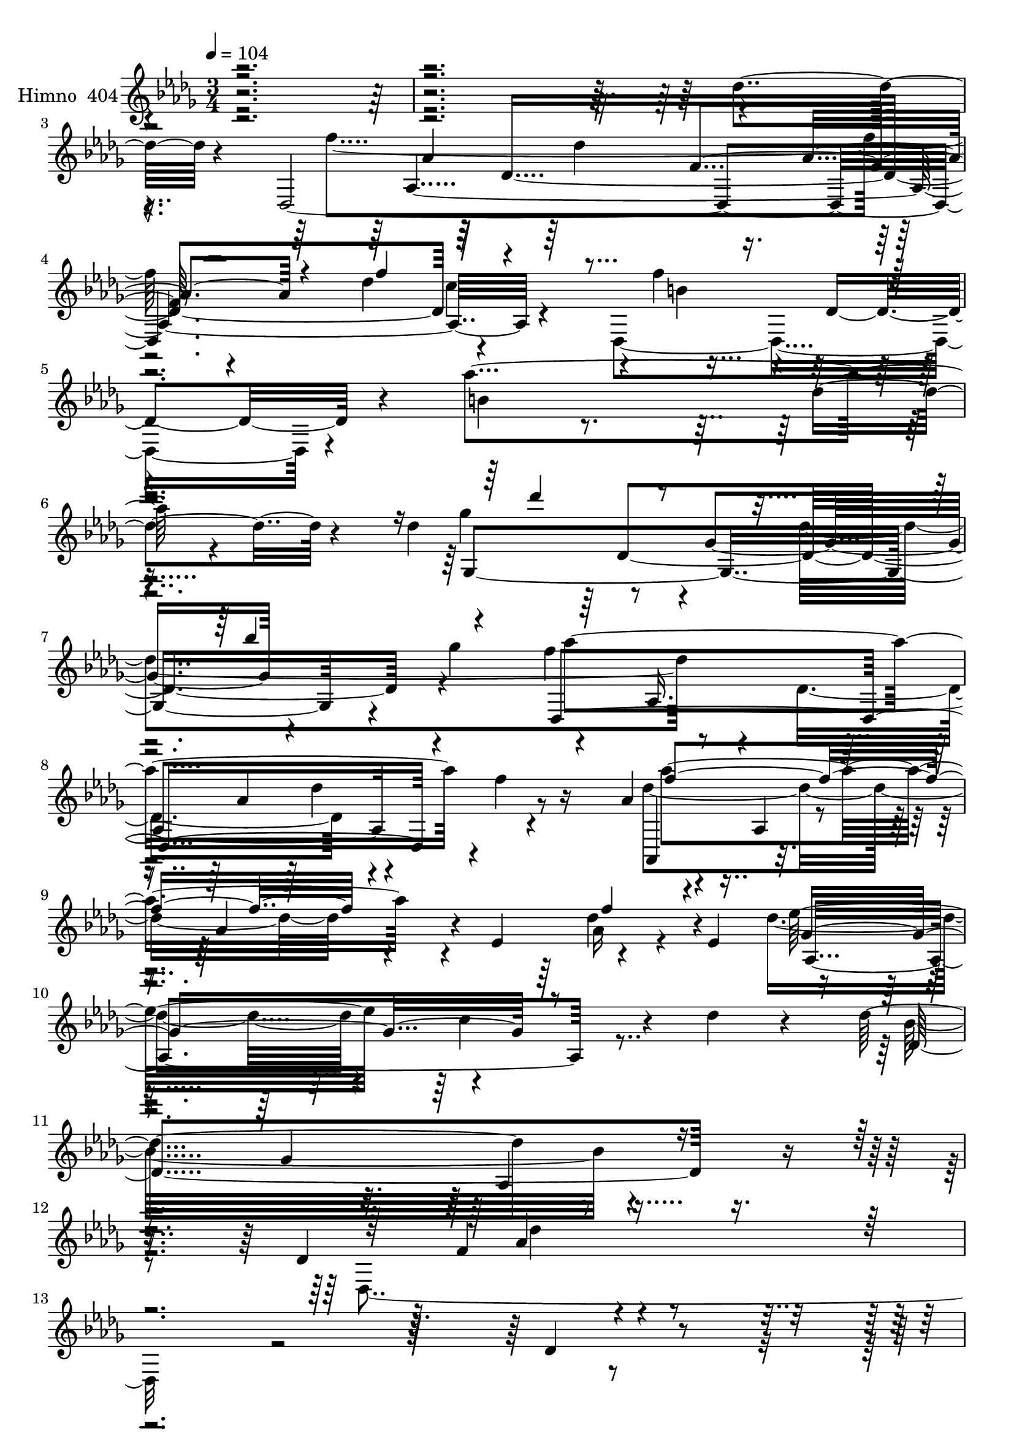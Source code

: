 % Lily was here -- automatically converted by c:/Program Files (x86)/LilyPond/usr/bin/midi2ly.py from mid/404.mid
\version "2.14.0"

\layout {
  \context {
    \Voice
    \remove "Note_heads_engraver"
    \consists "Completion_heads_engraver"
    \remove "Rest_engraver"
    \consists "Completion_rest_engraver"
  }
}

trackAchannelA = {


  \key des \major
    
  \set Staff.instrumentName = "untitled"
  
  \time 3/4 
  

  \key des \major
  
  \tempo 4 = 104 
  \skip 4*10729/120 
  \tempo 4 = 120 
  \skip 1*8 
  \tempo 4 = 120 
  \skip 1*29 
  \tempo 4 = 120 
  
}

trackA = <<
  \context Voice = voiceA \trackAchannelA
>>


trackBchannelA = {
  
  \set Staff.instrumentName = "Himno  404"
  
}

trackBchannelB = \relative c {
  r4*609/120 des''4*119/120 r4*44/120 des,,4*488/120 c''4*92/120 
  r4*3/120 f4*56/120 r4*11/120 des,4*52/120 r4*18/120 aes''4*318/120 
  r4*111/120 des,4*95/120 r8 ges,4*136/120 r4*54/120 ges'4*106/120 
  r4*46/120 aes,,4*272/120 f''4*26/120 r16 aes,4*67/120 r4*25/120 aes,4*20/120 
  r4*40/120 aes'4*58/120 r4*6/120 ees4*71/120 r4*55/120 ees4*77/120 
  r4*269/120 c'4*59/120 r4*17/120 des4*29/120 r4*52/120 des32*19 
  r4*157/120 des,4*145/120 r4*394/120 des4*59/120 r4*92/120 des,,4*333/120 
  r4*32/120 c''4*28/120 r4*43/120 b4*79/120 r4*71/120 b4*92/120 
  r4*50/120 des,4*39/120 r4*28/120 des'4*22/120 r4*44/120 des4*116/120 
  r4*38/120 ges,4*74/120 r4*52/120 des'4*58/120 r4*13/120 ges,4*83/120 
  r4*64/120 aes4*84/120 r4*136/120 des4*59/120 r4*5/120 aes,4*98/120 
  r4*59/120 des4*101/120 r4*100/120 f'4*52/120 r4*19/120 aes,,32*5 
  r4*66/120 aes'4*88/120 r4*42/120 aes4*131/120 r4*8/120 f'4*80/120 
  r4*127/120 ees,4*152/120 r4*137/120 des'4*325/120 r4*64/120 des16*5 
  r4*2/120 aes4*14/120 r4*50/120 aes4*100/120 r4*50/120 des,4*47/120 
  r4*29/120 c'4*24/120 r4*48/120 des,,4*301/120 r4*42/120 des''4*33/120 
  r16 des4*161/120 r4*65/120 aes4*97/120 r4*40/120 ges4*83/120 
  r4*57/120 aes4*80/120 r4*132/120 des4*103/120 r4*34/120 aes4*80/120 
  r4*5/120 des,4*87/120 r4*117/120 f'4*50/120 r4*20/120 des,4*38/120 
  r16. des4*185/120 r4*111/120 des'4*95/120 r4*54/120 des4*175/120 
  r4*44/120 aes4*146/120 r4*66/120 f4*96/120 r4*58/120 des4*62/120 
  r4*5/120 f4*10/120 r4*67/120 des'4*58/120 r4*18/120 aes4*48/120 
  r4*56/120 des4*80/120 ees,4*127/120 r4*48/120 des'4*69/120 r4*12/120 des, 
  r4*47/120 ges'4*83/120 c,4*26/120 r4*44/120 ges'4*64/120 aes,,4*128/120 
  r4*96/120 bes4*294/120 r4*44/120 bes'4*104/120 r4*116/120 des4*39/120 
  r4*25/120 aes4*151/120 r4*51/120 ees'4*80/120 r4*2/120 ees,4*130/120 
  r4*56/120 des''4*53/120 des,,4*0/120 r4*69/120 ges'4*92/120 r4*50/120 ges4*77/120 
  r4*55/120 c4*72/120 r4*77/120 ges4*155/120 r4*53/120 ges4*113/120 
  r4*34/120 ges4*111/120 r4*477/120 des4*59/120 r4*89/120 f4*287/120 
  r4*4/120 des,4*70/120 r4*27/120 c'4*84/120 r8 des,4*92/120 r4*202/120 des'4*109/120 
  r4*52/120 des4*84/120 r4*57/120 des4*104/120 r4*34/120 des4*19/120 
  r4*43/120 des4*98/120 r4*92/120 des4*59/120 r4*111/120 des4*94/120 
  r4*49/120 des4*72/120 r4*61/120 des8. r4*52/120 des4*44/120 r4*24/120 f,4*86/120 
  r4*129/120 ges4*231/120 r4*62/120 des'4*70/120 r4*3/120 ges,4*92/120 
  r4*128/120 des'4*35/120 r4 aes4*152/120 r4*1/120 des,4*141/120 
  r4*243/120 des''4*89/120 r4*50/120 f,4*102/120 r4*5/120 aes,4*380/120 
  r4*74/120 des4*76/120 r32*9 
  | % 56
  des'4*89/120 r4*66/120 des4*101/120 r8 ges,4*68/120 r4*66/120 ges'4*62/120 
  r4*2/120 des4*11/120 r4*49/120 des4*117/120 r4*39/120 des,4*158/120 
  r4*36/120 aes'4*12/120 r4*58/120 f'4*205/120 r4*31/120 des,4*166/120 
  r4*9/120 des'4*79/120 r4*48/120 des4*76/120 r4*56/120 aes4*36/120 
  r4*100/120 
  | % 61
  des4*64/120 r4*76/120 ges4*51/120 r4*87/120 des,,4*44/120 r4*92/120 aes4*324/120 
  r4*40/120 des''4*94/120 r4*49/120 aes,4*351/120 b'4*80/120 r8 aes'4*124/120 
  r4*20/120 des,,4*58/120 r4*7/120 des'4*21/120 r4*36/120 des4*160/120 
  bes4*40/120 r16 des4*92/120 r4*40/120 des4*18/120 r8 aes'4*322/120 
  r4*81/120 f,4*93/120 r4*68/120 f4*143/120 r4*43/120 aes,4*370/120 
  r4*46/120 ees''4*82/120 r4*57/120 ees,4*89/120 r4*124/120 ees'4*43/120 
  r4*107/120 des4*131/120 r4*11/120 des,4*64/120 r4*6/120 ees4*28/120 
  r4*42/120 f4*51/120 r4*17/120 des,4*26/120 r4*58/120 ees'4*66/120 
  r4*72/120 ees4*80/120 r4*40/120 des4*36/120 r4*46/120 des4*13/120 
  r4*59/120 ges4*106/120 r4*36/120 aes,4*56/120 r4*9/120 ges'4*27/120 
  r4*39/120 ges4*74/120 r4*65/120 f4*57/120 r4*10/120 bes,4*127/120 
  r4*4/120 f'4*73/120 r4*134/120 aes4*177/120 r4*28/120 des,4*214/120 
  r4*56/120 ees4*124/120 r4*11/120 c'4*37/120 r4*11/120 f,4*68/120 
  r4*9/120 bes,4*19/120 r4*41/120 ges'4*190/120 r4*18/120 c,4*101/120 
  r4*107/120 des'4*233/120 r4*55/120 bes4*74/120 r4*2/120 f4*44/120 
  r4*43/120 f4*175/120 r4 des4*28/120 r4*110/120 aes16*9 r4*42/120 des,4*70/120 
  r4*24/120 c'4*76/120 r4*64/120 aes4*97/120 r4*121/120 aes4*48/120 
  r4*36/120 des4*19/120 r4*48/120 des4*208/120 r4*13/120 aes4*96/120 
  r4 aes'4*154/120 r4*138/120 des,4*88/120 r4*41/120 aes4*89/120 
  r4*2/120 f4*95/120 r4*35/120 f4*76/120 r4*62/120 aes4*84/120 
  r4*56/120 ges4*273/120 r4*13/120 aes,4*9/120 r4*68/120 ges'4*181/120 
  r4*56/120 ges4*19/120 r4*54/120 aes4*39/120 r4*48/120 ges4*32/120 
  r4*40/120 f4*88/120 r4*67/120 f4*22/120 r4*367/120 des'4*10/120 
  r4*154/120 f'4*290/120 r4*36/120 des4*73/120 r4*37/120 des,,4*319/120 
  r4*127/120 des''4*174/120 r4*57/120 ges,4*63/120 r4*3/120 bes'4*92/120 
  r4*57/120 des,4*131/120 r4*12/120 des,4*193/120 r16 aes4*38/120 
  r4*8/120 aes'4*231/120 r4*50/120 aes4*19/120 r4*42/120 aes,4*248/120 
  r4*24/120 aes'4*128/120 r4*9/120 f'4*125/120 r4*11/120 aes,4*81/120 
  r4*54/120 aes4*108/120 r4*104/120 aes,,4*290/120 r4*127/120 f'''4*261/120 
  r32 des,4*58/120 r4*25/120 c'4*78/120 r8 des,4*80/120 r4*138/120 des4*43/120 
  r4*34/120 des'4*23/120 r16 des4*208/120 r4*20/120 aes4*122/120 
  r4*20/120 ges4*6/120 r4*66/120 des'4*216/120 r4*58/120 des4*53/120 
  r32 des,16 r4*22/120 aes'4*100/120 r4*58/120 des,4*199/120 r4*71/120 b'4*55/120 
  r4*85/120 aes'4*28/120 r4*116/120 bes,,4*76/120 r4*58/120 des'16*5 
  r4*52/120 des4*16/120 r4*50/120 aes,,4*78/120 r4*67/120 f''4*134/120 
  r4*14/120 des4*70/120 r4*64/120 f4*47/120 r4*26/120 <des des' >4*18/120 
  r4*11/120 des, r4*14/120 ees'4*84/120 r4*4/120 ees,4*126/120 
  r4*47/120 des'4*67/120 r4*8/120 des,4*16/120 r4*48/120 ges'4*124/120 
  r4*22/120 aes,4*48/120 r4*13/120 ges'4*37/120 r4*26/120 des4*56/120 
  r4*5/120 ees4*11/120 r4*62/120 f4*70/120 r8 des4*84/120 r4*48/120 ees4*76/120 
  r4*64/120 aes4*203/120 r4*61/120 des,4*70/120 r4*62/120 ees,4*146/120 
  r4*42/120 ges'4*74/120 r4*52/120 aes,4*16/120 r4*38/120 ges'4*204/120 
  r4*6/120 aes,4*80/120 r4*121/120 des,4*333/120 r4*20/120 ges'4*85/120 
  r8 aes,4*247/120 r4*121/120 f''4*254/120 r4*19/120 des,4*52/120 
  r4*38/120 c'4*76/120 r4*59/120 des,4*81/120 r4*140/120 des4*42/120 
  r4*32/120 des'4*20/120 r4*42/120 des4*204/120 r4*20/120 des,4*76/120 
  r4*140/120 aes''4*132/120 r4*13/120 des,,4*173/120 r4*49/120 f'4*27/120 
  r4*28/120 aes,4*82/120 r4*14/120 aes,4*79/120 r4*55/120 aes4*89/120 
  r4*59/120 aes4*87/120 r4*140/120 aes4*204/120 r4*111/120 des4*96/120 
  r4*2/120 des,4*16/120 r4*71/120 des'4*109/120 r4*82/120 des'4*146/120 
  r4*83/120 des,,,4*1310/120 
}

trackBchannelBvoiceB = \relative c {
  \voiceTwo
  r4*774/120 f''4*313/120 r4*107/120 des4*80/120 r4*73/120 des,,4*125/120 
  r4*22/120 b''4*304/120 r4*140/120 ges'4*117/120 r4*82/120 des4*335/120 
  r4*16/120 des,4*170/120 r4*106/120 des'4*176/120 r4*83/120 aes16 
  r4*103/120 des4*222/120 r4*219/120 bes32*19 r4*158/120 des,,4*320/120 
  r4*364/120 f'4*207/120 r4*8/120 aes,4*37/120 r4*26/120 des,4*88/120 
  r4*69/120 des,4*312/120 r4*127/120 ges4*112/120 r4*92/120 aes'4*84/120 
  r4*126/120 des4*70/120 r4*72/120 des32*5 r4*199/120 aes4*98/120 
  r4*61/120 aes4*57/120 r4*80/120 des4*55/120 r4*85/120 des4*91/120 
  r4*43/120 f4*147/120 r4*130/120 aes4*219/120 r4*58/120 des,4*64/120 
  r4*87/120 ees4*487/120 r4*186/120 des4*72/120 r4*34/120 f4*69/120 
  r4*55/120 b,4*98/120 r4*42/120 b4*79/120 r4*64/120 des,4*51/120 
  r4*86/120 ges,4*138/120 r4*4/120 ges'4*76/120 r4*61/120 des'4*85/120 
  r4*54/120 aes'4*186/120 r4*248/120 des,4*188/120 r4*85/120 des4*53/120 
  r4*100/120 b4*204/120 r4*93/120 bes4*81/120 r4*67/120 f'4*356/120 
  r4*6/120 aes,,4*22/120 r4*55/120 des,4*196/120 r4*94/120 f''4*72/120 
  r4*10/120 des4*40/120 r4*62/120 ees,,4*170/120 r4*26/120 ges'' 
  r4*41/120 des,,4*72/120 r4*65/120 aes''4*108/120 r4*174/120 aes4*82/120 
  r4*70/120 des'4*155/120 r4*42/120 bes,4*93/120 r4*126/120 aes'32*13 
  r4*80/120 f4*49/120 r4*23/120 des'4*56/120 r32 ges,4*136/120 
  r4*56/120 ges4*72/120 r4*122/120 aes,,4*136/120 r4*61/120 aes''4*88/120 
  r4*133/120 des4*371/120 r4*70/120 des4*159/120 r4*490/120 des,,,4*354/120 
  r4*102/120 f''4*70/120 r4*74/120 b,4*70/120 r4*244/120 des'16*7 
  r4*70/120 bes4*76/120 r4*76/120 f4*209/120 r4*205/120 f4*82/120 
  r4*54/120 f,4*228/120 r4*122/120 ees'4*158/120 r4*125/120 c8. 
  r4*61/120 bes,4*311/120 r4*139/120 f'4*148/120 r4*546/120 aes'4*171/120 
  r4*55/120 aes4*50/120 r4*12/120 des,4*106/120 f'4*32/120 r4*37/120 f4*73/120 
  r4*76/120 b,4*35/120 r32*7 
  | % 56
  des,4 r16. ges'4*228/120 r4*58/120 bes4*85/120 r4*54/120 f4*92/120 
  r4*112/120 aes,8. r4*113/120 aes4*83/120 
  | % 59
  r4*54/120 aes4*65/120 r4*47/120 f4*63/120 r4*29/120 aes,4*84/120 
  r4*50/120 aes'4*88/120 r2 
  | % 61
  aes4*189/120 r4*91/120 f'4*42/120 r4*96/120 des4*92/120 bes4*58/120 
  r4*140/120 aes4*76/120 r4*72/120 f'4*258/120 r4*10/120 des,4*78/120 
  r4*5/120 c'4*70/120 r4*65/120 des,4*92/120 r4*252/120 bes4*220/120 
  r4*70/120 ges''8 r4*84/120 f4*139/120 r4*5/120 des,4*172/120 
  r4*99/120 aes'4*183/120 r4*78/120 aes4*33/120 r4*107/120 des4*82/120 
  r4*56/120 des4*74/120 r4*67/120 des4*77/120 r4*64/120 des32*13 
  r4*85/120 des4*46/120 r4*106/120 aes4*130/120 r16*5 aes4*102/120 
  r4*50/120 ges16*5 r4*121/120 des,4*65/120 r4*78/120 aes4*174/120 
  r4*97/120 bes''4*79/120 r8 bes,,4*182/120 r4*84/120 ees'4*58/120 
  r4*86/120 f4*149/120 r4*114/120 f4*59/120 r4*4/120 des,4*68/120 
  r4*4/120 ges'4*77/120 r8 ges4*77/120 r4*51/120 des,4*81/120 r4*55/120 aes4*71/120 
  r4*61/120 aes'4*84/120 r4*48/120 c'4*77/120 r4*68/120 ges4*171/120 
  r4*118/120 des'32*5 r4*85/120 des4*307/120 r4*140/120 des,,,4*347/120 
  r4*108/120 f''4*73/120 r4*76/120 aes4*131/120 r4*179/120 ges,,4*130/120 
  r4*9/120 ges'4*79/120 r4*57/120 bes'8 r4*95/120 f4*134/120 r4*9/120 aes,4*155/120 
  r4*59/120 f'4*39/120 r16 aes,,4*353/120 r4*64/120 des'4*181/120 
  r4*104/120 des4*51/120 r4*100/120 bes4*249/120 r4*62/120 bes4*102/120 
  r4*58/120 aes4*175/120 r4*531/120 des,,4*136/120 r4*3/120 des'''4*149/120 
  r4*36/120 f4*76/120 r4*35/120 b,4*71/120 des,4*179/120 r4*46/120 des4*139/120 
  r4*22/120 des''16*7 r4*76/120 des,4*70/120 r4*80/120 f4*108/120 
  r4*99/120 aes,4*107/120 r4*81/120 f4*125/120 r4*42/120 des4*276/120 
  r4*56/120 des4*82/120 r4*119/120 des'4*78/120 r4*57/120 aes'4*70/120 
  r4*64/120 c,4*83/120 r4*54/120 f4*62/120 r4*83/120 des4*89/120 
  r4*11/120 bes4*54/120 r4*52/120 aes,4*114/120 r4*102/120 des,4*326/120 
  r4*88/120 des4*316/120 r4 ges''4*198/120 r4*86/120 bes,4*74/120 
  r4*72/120 aes'4*280/120 r4*128/120 des,4*82/120 r4*123/120 f,4*97/120 
  r4*33/120 f4*14/120 r4*65/120 f'4*56/120 r4*229/120 des4*81/120 
  r4*52/120 f4*204/120 r4*70/120 <des ees >4*79/120 r4*64/120 aes4*117/120 
  r4*94/120 ees4*12/120 r4*57/120 des4*48/120 r4*25/120 f4*16/120 
  r4*54/120 ees,,4*198/120 r4*58/120 des4*68/120 r4*69/120 aes'''4*272/120 
  r4*55/120 c4*78/120 r4*54/120 bes,4*138/120 r8 ges4*76/120 r4*65/120 des'4*69/120 
  r4*62/120 des4*67/120 r4*65/120 aes'4*80/120 r4*50/120 c4*196/120 
  r4*2/120 aes,4*49/120 r4*7/120 f'4*52/120 r4*74/120 aes,,32*5 
  r8 c'4*147/120 r4 des'4*242/120 r4*36/120 aes4*85/120 r4*63/120 des4*177/120 
  r4*108/120 des4*17/120 r4*137/120 des,,4*328/120 r4*95/120 des4*328/120 
  r4*122/120 bes4*126/120 r4*12/120 bes'4*66/120 r4*62/120 ges''4*48/120 
  r4*106/120 f4*136/120 r4*152/120 aes,4*88/120 r4*58/120 aes,,4*151/120 
  r4*145/120 f'''4*47/120 r4*102/120 ges,32*23 r4*132/120 des,,4*86/120 
  r4*88/120 ges'4*319/120 r4*109/120 aes,4*73/120 des''4*1181/120 
}

trackBchannelBvoiceC = \relative c {
  r4*842/120 aes'4*432/120 r4*82/120 b'4*64/120 r4*364/120 des4*59/120 
  r4*95/120 ges,,4*304/120 r4*102/120 f''4*116/120 r4*98/120 aes,4*148/120 
  r8 aes,,4*80/120 r4*177/120 des''4*53/120 r4*81/120 ees32*19 
  r4*155/120 des,4*297/120 r4*156/120 f4*146/120 r4*602/120 aes,4*89/120 
  r16*5 f'4*37/120 r4*88/120 f4*246/120 r4*190/120 ges4*134/120 
  r4*132/120 ges4*70/120 r4*80/120 aes4*194/120 r4*234/120 des,,,4*368/120 
  r4*54/120 f''4*106/120 r4*31/120 aes4*193/120 r4*82/120 f,4*144/120 
  r4*133/120 f'4*51/120 r4*104/120 bes,,4*44/120 r4*104/120 aes4*206/120 
  r4*112/120 des4*208/120 r4*104/120 des'4*142/120 r4*52/120 des,4*97/120 
  r4*252/120 ges'32*11 r4*114/120 ges4*64/120 r4*73/120 des r4*59/120 des4*69/120 
  r4*233/120 des,,4*134/120 r4*291/120 f''4*212/120 r4*158/120 a,4*84/120 
  r4*142/120 aes,4*178/120 r4*110/120 aes'4*221/120 r4*69/120 f4*122/120 
  r4*65/120 ges'4*145/120 r4*50/120 ees,,4*28/120 r4*38/120 f''4*57/120 
  r4*81/120 aes4*209/120 r4*72/120 c4*89/120 r4*65/120 f,4*80/120 
  r4*56/120 f4*65/120 r4*61/120 ges,4*140/120 r4*13/120 f'4*187/120 
  r4*87/120 aes8. r4*52/120 ees,,4*166/120 r4*28/120 ees r4*36/120 des4*51/120 
  r4*77/120 aes'''4*146/120 r4*58/120 aes,4*80/120 r4*136/120 des,4*328/120 
  r4*111/120 f'4*161/120 r4*554/120 aes,16*7 r4*54/120 f'4*70/120 
  r4*58/120 b,4*68/120 r4*74/120 aes'4*124/120 r4*193/120 bes,,4*277/120 
  r4*6/120 ges''4*64/120 r4*82/120 des,,4*354/120 r4*132/120 aes'''4*304/120 
  r4*111/120 des,4*161/120 r4*194/120 des4*18/120 r4*208/120 bes4*178/120 
  r4*124/120 des4*160/120 r8*9 des,16*13 r4*69/120 des4*328/120 
  r4*127/120 ges4*286/120 r4*139/120 des4*302/120 r32*7 des4*398/120 
  r4*10/120 f''4*227/120 r4*167/120 aes4*62/120 r4*76/120 c,4*64/120 
  r4*78/120 des4*40/120 r4*96/120 ees4*368/120 r4*72/120 des,,4*325/120 
  r4*85/120 f''4*94/120 r4*51/120 b,4*37/120 r4*244/120 ges'4*220/120 
  r4*62/120 <bes ges,, > r4*82/120 des,16*5 r4*130/120 aes4*56/120 
  r4*88/120 des,,4*701/120 r4*111/120 f''4*200/120 r4*83/120 ges,4*34/120 
  r4*117/120 f32*7 r4*175/120 des4*42/120 r4*26/120 des4*24/120 
  r4*58/120 c'4*204/120 r4*69/120 f,4*72/120 r4*74/120 aes4*139/120 
  r4*197/120 c4*74/120 r4*126/120 des,4*69/120 r4*66/120 bes' r4*141/120 des,,4*237/120 
  r4*28/120 des''4*37/120 r4*35/120 ees,,4*204/120 r8 aes'4*72/120 
  r4*64/120 aes4*194/120 r4*69/120 ges4*82/120 r4*63/120 bes,4*362/120 
  r8. aes'4*166/120 r4*286/120 des,4*241/120 r4*91/120 f4*50/120 
  r4*65/120 des,4*311/120 r4*151/120 ges'4*194/120 r4*79/120 ges4*57/120 
  r4*97/120 des4*145/120 r4*284/120 des4*157/120 r4*118/120 des4*80/120 
  r4*61/120 ees4*323/120 r4*111/120 des4*250/120 r4*61/120 des4*106/120 
  r4*54/120 des4*176/120 r4*598/120 aes,4*71/120 r4*65/120 f''4*144/120 
  r4*24/120 c'32*5 r4*138/120 aes'4*59/120 r4*92/120 aes4*39/120 
  r4*185/120 bes,,4*208/120 r4*12/120 ges''8 r4*88/120 aes4*294/120 
  r4*118/120 des,,,4*356/120 r4*40/120 aes''4*56/120 r4*91/120 <des aes' >4*78/120 
  r4*197/120 des4*76/120 r8 ges4*64/120 r4*74/120 des,,4*64/120 
  r4*78/120 ees''4*322/120 r4*166/120 aes,4*183/120 r4*51/120 f'8 
  r4*57/120 f4*63/120 r4*84/120 b,4*77/120 r4*212/120 ges,4*143/120 
  r4*2/120 ges'4*84/120 r4*54/120 bes'4*69/120 r4*84/120 des,,,4*349/120 
  r4*57/120 des4*331/120 r4*76/120 des''8 r4*288/120 ees4*82/120 
  r4*57/120 aes,,,4*137/120 r4*218/120 des4*338/120 r4*8/120 aes''4*32/120 
  r4*40/120 ges4*104/120 r4*22/120 ees32*5 r4*54/120 f4*61/120 
  r4*76/120 aes,,4*143/120 r4*117/120 bes''4*84/120 r4*48/120 des16*7 
  r4*55/120 bes4*83/120 r4*57/120 f4*201/120 r4*63/120 f4*67/120 
  r4*64/120 ges4*68/120 r8 des4*58/120 r4*6/120 ees,4*67/120 r4*124/120 aes'32*13 
  r4*64/120 a,4*58/120 r4*81/120 ges'4*151/120 r4*54/120 ges4*66/120 
  r4*154/120 des,4*312/120 r4*193/120 aes'4*343/120 r32 f''4*69/120 
  r4*72/120 aes4*145/120 r4*163/120 ges4*190/120 r4*76/120 bes4*63/120 
  r4*93/120 des,4*146/120 r4*142/120 des4*91/120 r4*53/120 des4*218/120 
  r4*78/120 aes4*56/120 r4*94/120 aes,,4*343/120 r32*9 ges''4*181/120 
  r4*79/120 ges4*58/120 r4*42/120 bes4*149/120 r4*113/120 des,4*1216/120 
}

trackBchannelBvoiceD = \relative c {
  \voiceThree
  r4*843/120 aes''4*188/120 r4*35/120 aes4*59/120 r4*76/120 f'4*69/120 
  r4*684/120 des'4*84/120 r4*164/120 bes4*94/120 r4*52/120 des,,,4*325/120 
  r4*107/120 f''4*158/120 r4*86/120 f4*50/120 r4*85/120 ges,4*313/120 
  r4*253/120 ges4*166/120 r4*163/120 aes4*139/120 r4*672/120 des,32*7 
  r4*69/120 des4*63/120 r4*132/120 des,4*123/120 r4*253/120 des''4*122/120 
  r4*132/120 bes4*161/120 r4*418/120 des,4*167/120 r4*116/120 aes4*41/120 
  r4*99/120 f,4*422/120 r4*129/120 ges''4*141/120 r4*377/120 aes,4*173/120 
  r4*70/120 f'4*243/120 r4*187/120 f4*236/120 r4*197/120 des'4*157/120 
  r4*110/120 bes4*152/120 r4*429/120 f4*179/120 r4*236/120 des4*214/120 
  r4*159/120 ees4*83/120 r4*276/120 ees4*76/120 r4*92/120 des4*204/120 
  r4*74/120 aes'4*50/120 r4*28/120 des4*41/120 r4*68/120 c4*202/120 
  r4*65/120 aes8 r4*79/120 ees'32*13 r32*5 <aes, ges >4*94/120 
  r4*129/120 bes,4*76/120 r4*118/120 ees4*44/120 r4*110/120 des4*73/120 
  r4*201/120 des4*80/120 r4*66/120 c'4*199/120 r4*53/120 f,4*144/120 
  r8 aes,4*81/120 r4*109/120 ges'4*84/120 r4*138/120 bes,4*232/120 
  r4*143/120 des,4*269/120 r4*447/120 aes4*391/120 r4*526/120 ges'4*251/120 
  r4*109/120 aes'4*198/120 r4*286/120 aes,,4*342/120 r4*76/120 aes4*343/120 
  r4*382/120 ges'4*37/120 r4 des,4*262/120 r4*452/120 f'''2 r4*42/120 f,4*49/120 
  r4*37/120 c'4*82/120 r4*142/120 aes'4*119/120 r4*197/120 des4*372/120 
  r4*51/120 aes4*81/120 r4. des,8 r4*143/120 f,4*129/120 r4*66/120 aes4*58/120 
  r4*92/120 f,32*19 r4*109/120 f4*96/120 r4*41/120 ees4*148/120 
  r4*198/120 c''4*34/120 r4*39/120 c4*231/120 r4*133/120 aes4*184/120 
  r4*54/120 <des f > r4*53/120 des,,4*316/120 r4 des'''32*13 r4*222/120 des,,,4*348/120 
  r4*76/120 des''4*152/120 r4*102/120 des4*40/120 r4*98/120 des,4*154/120 
  r4*48/120 aes'4*89/120 r4*127/120 aes,4*202/120 r4*81/120 aes4*46/120 
  r4*107/120 des,4*288/120 r8 des''16. r4*37/120 ees,,4*290/120 
  r32*9 ees''4*268/120 r4*129/120 des4*206/120 r4*62/120 ges,,8 
  r4*218/120 aes4*268/120 r4*269/120 des'4*55/120 r4*82/120 ees4*179/120 
  r32*5 aes,4*72/120 r4*213/120 des,4*47/120 r4*101/120 ges4*82/120 
  r4*82/120 des,4*309/120 r4*148/120 f'4*168/120 r4*50/120 f,4*24/120 
  r4*84/120 des'4*92/120 r4*26/120 b4*68/120 r4*80/120 b4*31/120 
  r4*294/120 des'4*223/120 r4*38/120 des,4*61/120 r4*91/120 des,2. 
  r4*88/120 aes''4*340/120 r4*58/120 aes,,4*324/120 r4*114/120 des,4*410/120 
  r4*59/120 des4*397/120 r4*376/120 aes'''4*157/120 r4*51/120 aes4*73/120 
  r4*87/120 f'4*73/120 r4*823/120 des,,4*336/120 r4*78/120 des''4*217/120 
  r4*55/120 f4*31/120 r4*97/120 des4*73/120 r4*68/120 f,,4*217/120 
  r4*56/120 f4*142/120 r4*130/120 des''4*76/120 r32*9 c4*43/120 
  r4*24/120 c4*188/120 r4*162/120 aes,4*342/120 r4*10/120 b'4*62/120 
  r4*84/120 aes'4*137/120 r4*171/120 des4*174/120 r4*92/120 des,32*5 
  r4*144/120 aes,32*17 r4*91/120 f''4*63/120 r4*190/120 aes,4*70/120 
  r4*79/120 b,4*206/120 r4*141/120 a4*74/120 
  | % 109
  r4*130/120 aes'4*96/120 r4*203/120 des4*93/120 r4*169/120 aes4*53/120 
  r4*100/120 c4. r4*72/120 des4*62/120 r4*78/120 ees4*216/120 r4*38/120 ges,32*5 
  r4*59/120 bes,,4*193/120 r4*211/120 des4*296/120 r16 des4*10/120 
  r4*98/120 aes'4*124/120 r4*86/120 des'4*56/120 r4*78/120 ees4*192/120 
  r4*64/120 ges,4*84/120 r4 bes,4. r4*182/120 f'4*159/120 r4*346/120 aes4*183/120 
  r4*56/120 f'8 r8 b,4*63/120 r4*79/120 b4*25/120 r4*291/120 des'4*178/120 
  r4*82/120 des,4*47/120 r4*107/120 des,,4*332/120 r4*111/120 aes'''32*13 
  r4*86/120 des,4*61/120 r4*91/120 ees4*331/120 r4*159/120 des4*293/120 
  r4*53/120 aes4*151/120 r4*115/120 des,,4*1138/120 
}

trackBchannelBvoiceE = \relative c {
  r4*904/120 des'4*359/120 r4*749/120 des4*250/120 r4*94/120 aes''4*320/120 
  r4*104/120 aes4*174/120 r4*208/120 aes,,4*327/120 r4*376/120 aes4*59/120 
  r4*144/120 des'4*164/120 r4*1078/120 aes4*117/120 r4*247/120 des,,4*54/120 
  r4*137/120 bes'4*144/120 r4*5/120 f'4*198/120 r4*244/120 f4*187/120 
  r4*359/120 des4*85/120 r4*43/120 des4*82/120 r4*64/120 des16*5 
  r4*129/120 des,4*54/120 r4*404/120 c'4*92/120 r4*643/120 aes'4*115/120 
  r4*237/120 des,,4*74/120 r32*9 bes'4*78/120 r4*58/120 f'4*181/120 
  r4*385/120 aes,4*55/120 r4*378/120 aes'4*81/120 r32*15 aes,4*178/120 
  r4*108/120 des4*79/120 r4*145/120 aes,4*127/120 r4*174/120 f''4*21/120 
  r4*216/120 des4*74/120 r4*70/120 des'4*50/120 r4*772/120 bes4*74/120 
  r4*78/120 des,,32*21 r4*29/120 des4*18/120 r4. ees'4*77/120 r4*192/120 ees'4*208/120 
  r4*51/120 a,,4*72/120 r4*216/120 des4*84/120 r4*56/120 bes'4*85/120 
  r4*869/120 des,4*129/120 r4*59/120 des4*130/120 r4*592/120 bes4*79/120 
  r4*289/120 des,32*21 r4*370/120 f'4*51/120 r4*1816/120 des4*80/120 
  r4*87/120 aes'4*27/120 r4*122/120 b4*70/120 r4*460/120 des,4*256/120 
  r4*163/120 aes4*257/120 r4*352/120 des'4*54/120 r16*7 aes'4*87/120 
  r4*889/120 aes,,4*64/120 r4*214/120 des'4*106/120 r4*1306/120 des4*52/120 
  r4*95/120 f4*151/120 r4*107/120 f4*35/120 r4*97/120 f4*81/120 
  r4*54/120 f4*83/120 r4*69/120 des,4*18/120 r4*248/120 aes'4*23/120 
  r4*342/120 aes,32*19 r4*2/120 f'4*10/120 r32*23 aes4*81/120 r4*126/120 ees,4*104/120 
  r4*908/120 aes'4*80/120 r4*57/120 c4*159/120 r4*303/120 aes,4*16/120 
  r4*185/120 a4*74/120 r4*588/120 aes4*232/120 r4*224/120 aes,4*266/120 
  r4*641/120 des4*68/120 r4*139/120 bes'4*74/120 r4*646/120 aes4*161/120 
  r4*46/120 f32*5 r4*134/120 c'4*187/120 r4*267/120 des,4*316/120 
  r4*66/120 des4*374/120 r4*397/120 des32 r4*67/120 aes'4*226/120 
  r4*955/120 aes4*216/120 r4*142/120 f''4*155/120 r4*41/120 f,4*83/120 
  r4*119/120 des,4*136/120 r4*404/120 ees4*154/120 r4*404/120 aes'4*22/120 
  r4*254/120 des,4*70/120 f4*57/120 r16. des'4*58/120 r16*19 des,4*66/120 
  r4*428/120 des4*89/120 r4*246/120 aes4*207/120 r4*552/120 aes4*268/120 
  r4*224/120 aes4*308/120 r4*228/120 ges'4*13/120 r4*266/120 ees,4*68/120 
  r4*445/120 f'4*114/120 r4*164/120 aes,4*77/120 r4*51/120 aes4*145/120 
  r4*307/120 des,4*70/120 r4*124/120 aes'4*18/120 r4*181/120 c'4*55/120 
  r4*214/120 des,4*86/120 r4*348/120 des4*18/120 r4*416/120 des'4*108/120 
  r4*62/120 des4*86/120 r4*551/120 ges,,4*71/120 r4*134/120 ges'4*13/120 
  r4*713/120 aes4*72/120 r4*229/120 des4*167/120 r4*144/120 des4*24/120 
  r4*154/120 bes4*303/120 r16. bes,4*119/120 r4*159/120 f'4*1210/120 
}

trackBchannelBvoiceF = \relative c {
  \voiceFour
  r4*916/120 des''4*162/120 r4*1548/120 des4*78/120 r4*3311/120 des,,4*297/120 
  r4*3137/120 des4*297/120 r4*1293/120 ges4*77/120 r4*445/120 aes'4*47/120 
  r4*3830/120 f,4*54/120 r4*190/120 des,4*278/120 r4*318/120 ges''4*112/120 
  r4*2812/120 f4*119/120 r4*54/120 des'4*53/120 r4*752/120 des4*99/120 
  r32*53 f4*50/120 r4*1473/120 des,4*43/120 r32 f4*56/120 r4*1892/120 aes4*89/120 
  r4*980/120 f,4*70/120 r2. des''4*70/120 r4*2686/120 des,4*35/120 
  r4*419/120 des,4*86/120 r4*1810/120 f'4*72/120 r4*1961/120 des4*127/120 
  r4*1194/120 des'4*33/120 r4*183/120 aes,4*213/120 r4*127/120 f''16*7 
  r4*1159/120 des4*99/120 r4*1247/120 aes4*119/120 r2. f'4*81/120 
  r4*683/120 ees,,4*80/120 r4*2078/120 des''4*14/120 r4*1900/120 f,4*54/120 
  r4*2064/120 c'4*182/120 r4*625/120 ges4*37/120 r4*144/120 aes4*1195/120 
}

trackBchannelBvoiceG = \relative c {
  \voiceOne
  r4*984/120 f'4*100/120 r4*18302/120 f'4*31/120 r4*5260/120 aes4*111/120 
  r4*10192/120 des,4*20/120 r4*3313/120 des4*70/120 
}

trackB = <<
  \context Voice = voiceA \trackBchannelA
  \context Voice = voiceB \trackBchannelB
  \context Voice = voiceC \trackBchannelBvoiceB
  \context Voice = voiceD \trackBchannelBvoiceC
  \context Voice = voiceE \trackBchannelBvoiceD
  \context Voice = voiceF \trackBchannelBvoiceE
  \context Voice = voiceG \trackBchannelBvoiceF
  \context Voice = voiceH \trackBchannelBvoiceG
>>


trackCchannelA = {
  
  \set Staff.instrumentName = "Prefiero mi Cristo"
  
}

trackC = <<
  \context Voice = voiceA \trackCchannelA
>>


trackDchannelA = {
  
  \set Staff.instrumentName = "Daniel Mego"
  
}

trackD = <<
  \context Voice = voiceA \trackDchannelA
>>


\score {
  <<
    \context Staff=trackB \trackA
    \context Staff=trackB \trackB
  >>
  \layout {}
  \midi {}
}
